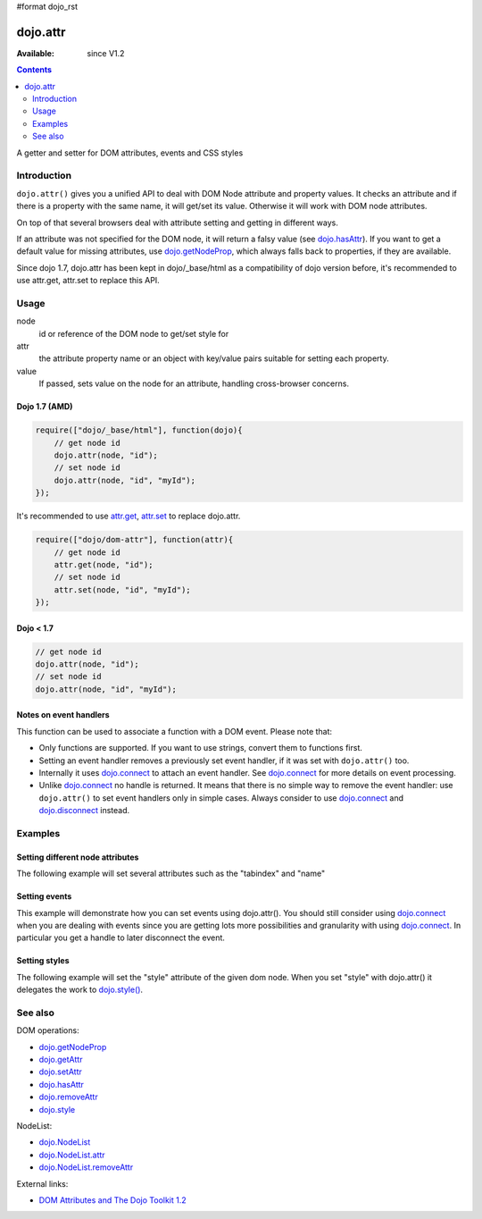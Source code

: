 #format dojo_rst

dojo.attr
=========

:Available: since V1.2

.. contents::
   :depth: 2

A getter and setter for DOM attributes, events and CSS styles


============
Introduction
============

``dojo.attr()`` gives you a unified API to deal with DOM Node attribute and property values. It checks an attribute and if there is a property with the same name, it will get/set its value. Otherwise it will work with DOM node attributes.

On top of that several browsers deal with attribute setting and getting in different ways.

If an attribute was not specified for the DOM node, it will return a falsy value (see `dojo.hasAttr <dojo/hasAttr>`_). If you want to get a default value for missing attributes, use `dojo.getNodeProp <dojo/getNodeProp>`_, which always falls back to properties, if they are available.

Since dojo 1.7, dojo.attr has been kept in dojo/_base/html as a compatibility of dojo version before, it's recommended to use attr.get, attr.set to replace this API.

=====
Usage
=====

.. code-block :: javascript
 :linenos:

 dojo.attr(node, attr, value);

node
  id or reference of the DOM node to get/set style for

attr
  the attribute property name or an object with key/value pairs suitable for setting each property.

value
  If passed, sets value on the node for an attribute, handling cross-browser concerns.

Dojo 1.7 (AMD)
--------------

.. code-block :: javascript

  require(["dojo/_base/html"], function(dojo){      
      // get node id
      dojo.attr(node, "id");
      // set node id
      dojo.attr(node, "id", "myId");
  });

It's recommended to use `attr.get <dojo/getAttr>`_, `attr.set <dojo/setAttr>`_ to replace dojo.attr.

.. code-block :: javascript

  require(["dojo/dom-attr"], function(attr){      
      // get node id
      attr.get(node, "id");
      // set node id
      attr.set(node, "id", "myId");
  });


Dojo < 1.7
----------

.. code-block :: javascript

  // get node id
  dojo.attr(node, "id");
  // set node id
  dojo.attr(node, "id", "myId");

Notes on event handlers
-----------------------

This function can be used to associate a function with a DOM event. Please note that:

* Only functions are supported. If you want to use strings, convert them to functions first.
* Setting an event handler removes a previously set event handler, if it was set with ``dojo.attr()`` too.
* Internally it uses `dojo.connect <dojo/connect>`_ to attach an event handler. See `dojo.connect <dojo/connect>`_ for more details on event processing.
* Unlike `dojo.connect <dojo/connect>`_ no handle is returned. It means that there is no simple way to remove the event handler: use ``dojo.attr()`` to set event handlers only in simple cases. Always consider to use `dojo.connect <dojo/connect>`_ and `dojo.disconnect <dojo/disconnect>`_ instead.

========
Examples
========

Setting different node attributes
---------------------------------

The following example will set several attributes such as the "tabindex" and "name"

.. cv-compound::

  .. cv:: javascript

    <script type="text/javascript">
      setAttributes = function(){
          dojo.attr('testNode', {
                    tabIndex: 1,
                    name: "nameAtt",
                    innerHTML: "New Content"
          });
      }

      displayAttributes = function(){
          dojo.attr("console", "innerHTML",
             "tabindex: "+dojo.attr("testNode", "tabindex")+"\n" +
             "name: "+dojo.attr("testNode", "name")+"\n" +
             "innerHTML: "+dojo.attr("testNode", "innerHTML")+"\n"
          );
      }
    </script>

  .. cv:: html

    <button data-dojo-type="dijit.form.Button" id="buttonOne" data-dojo-props="onClick:setAttributes">Set attributes</button>
    <button data-dojo-type="dijit.form.Button" id="buttonTwo" data-dojo-props="onClick:displayAttributes">Get attributes</button>
    <div id="testNode">Hi friends :)</div>
    <div id="console"></div>

Setting events
--------------

This example will demonstrate how you can set events using dojo.attr(). You should still consider using `dojo.connect <dojo/connect>`_ when you are dealing with events since you are getting lots more possibilities and granularity with using `dojo.connect <dojo/connect>`_.  In particular you get a handle to later disconnect the event.

.. cv-compound::

  .. cv:: javascript

    <script type="text/javascript">
      setupHandlers = function(){
          dojo.attr("testNodeTwo", "onmouseover", function(evt){
            dojo.attr("consoleOne", "innerHTML", "The mouse is over");
          });

          dojo.attr("testNodeTwo", "onclick", function(evt){
            dojo.attr("consoleOne", "innerHTML", "The mouse was clicked");
          });
      }
    </script>

  .. cv:: html

    <button data-dojo-type="dijit.form.Button" id="buttonThree" data-dojo-props="onClick:setupHandlers">Setup handlers</button>
    <div id="testNodeTwo">Hi, try the events! Click me or hover me.</div>
    <div id="consoleOne"></div>

Setting styles
--------------

The following example will set the "style" attribute of the given dom node. When you set "style" with dojo.attr() it delegates the work to `dojo.style() <dojo/style>`_.

.. cv-compound::

  .. cv:: javascript

    <script type="text/javascript">
      changeStyle = function(){
          dojo.attr("testNodeThree", "style", {padding: "5px", border: "1px solid #ccc", background: "#eee"});
      }
    </script>

  .. cv:: html

    <button data-dojo-type="dijit.form.Button" id="buttonFour" data-dojo-props="onClick:changeStyle">Change style</button>
    <div id="testNodeThree">Hi, change my style</div>

========
See also
========

DOM operations:

* `dojo.getNodeProp <dojo/getNodeProp>`_
* `dojo.getAttr <dojo/getAttr>`_
* `dojo.setAttr <dojo/setAttr>`_
* `dojo.hasAttr <dojo/hasAttr>`_
* `dojo.removeAttr <dojo/attr>`_
* `dojo.style <dojo/style>`_

NodeList:

* `dojo.NodeList <dojo/NodeList>`_
* `dojo.NodeList.attr <dojo/NodeList/attr>`_
* `dojo.NodeList.removeAttr <dojo/NodeList/removeAttr>`_

External links:

* `DOM Attributes and The Dojo Toolkit 1.2 <http://www.sitepen.com/blog/2008/10/23/dom-attributes-and-the-dojo-toolkit-12/>`_

